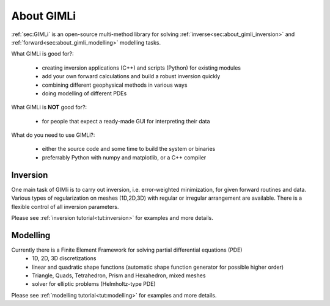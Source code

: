 About GIMLi
===========

:ref:`sec:GIMLi` is an open-source multi-method library for solving :ref:`inverse<sec:about_gimli_inversion>` 
and :ref:`forward<sec:about_gimli_modelling>` modelling tasks.

What GIMLi is good for?:

    * creating inversion applications (C++) and scripts (Python) for existing modules
    * add your own forward calculations and build a robust inversion quickly
    * combining different geophysical methods in various ways
    * doing modelling of different PDEs

What GIMLi is **NOT** good for?:

    * for people that expect a ready-made GUI for interpreting their data

What do you need to use GIMLi?:

    * either the source code and some time to build the system or binaries
    * preferrably Python with numpy and matplotlib, or a C++ compiler

.. _sec:about_gimli_inversion:

Inversion
---------

One main task of GIMli is to carry out inversion, i.e. error-weighted minimization, for given forward routines and data.
Various types of regularization on meshes (1D,2D,3D) with regular or irregular arrangement are available.
There is a flexible control of all inversion parameters.

Please see :ref:`inversion tutorial<tut:inversion>` for examples and more details.

.. _sec:about_gimli_modelling:

Modelling
---------

Currently there is a Finite Element Framework for solving partial differential equations (PDE)
    * 1D, 2D, 3D discretizations
    * linear and quadratic shape functions (automatic shape function generator for possible higher order)
    * Triangle, Quads, Tetrahedron, Prism and Hexahedron, mixed meshes
    * solver for elliptic problems (Helmholtz-type PDE)

Please see :ref:`modelling tutorial<tut:modelling>` for examples and more details.
